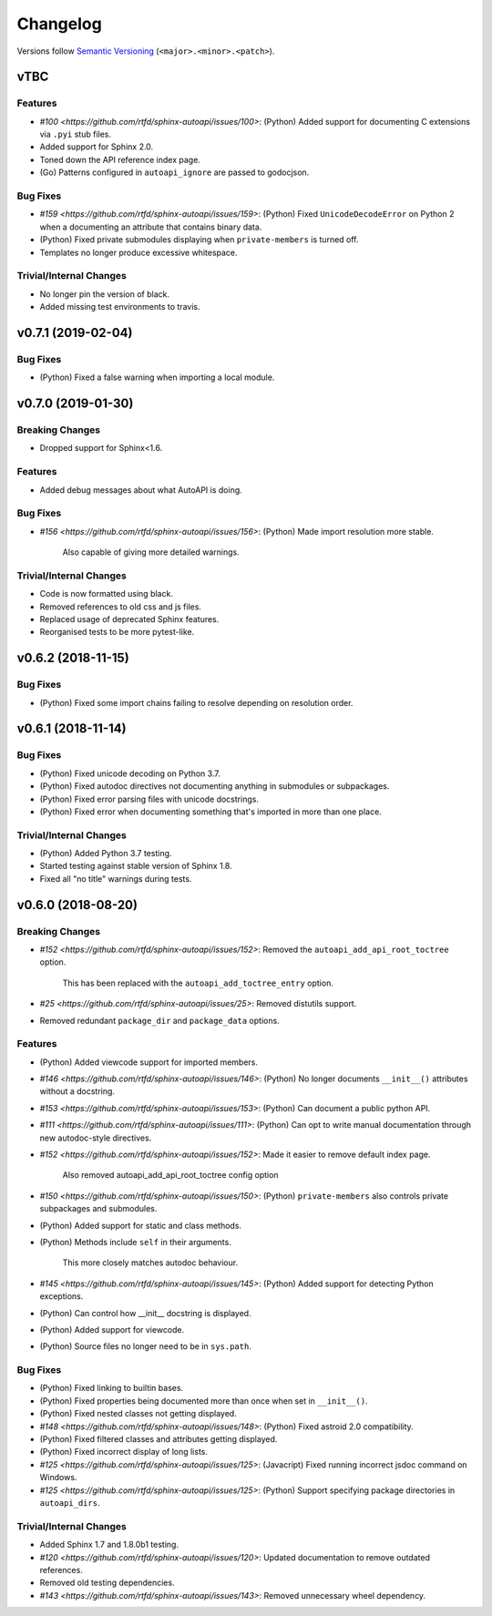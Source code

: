 Changelog
=========

Versions follow `Semantic Versioning <https://semver.org/>`_ (``<major>.<minor>.<patch>``).

vTBC
----

Features
~~~~~~~~

* `#100 <https://github.com/rtfd/sphinx-autoapi/issues/100>`: (Python) Added support for documenting C extensions via ``.pyi`` stub files.
* Added support for Sphinx 2.0.
* Toned down the API reference index page.
* (Go) Patterns configured in ``autoapi_ignore`` are passed to godocjson.

Bug Fixes
~~~~~~~~~

* `#159 <https://github.com/rtfd/sphinx-autoapi/issues/159>`: (Python) Fixed ``UnicodeDecodeError`` on Python 2 when a documenting an attribute that contains binary data.
* (Python) Fixed private submodules displaying when ``private-members`` is turned off.
* Templates no longer produce excessive whitespace.

Trivial/Internal Changes
~~~~~~~~~~~~~~~~~~~~~~~~

* No longer pin the version of black.
* Added missing test environments to travis.


v0.7.1 (2019-02-04)
-------------------

Bug Fixes
~~~~~~~~~

* (Python) Fixed a false warning when importing a local module.


v0.7.0 (2019-01-30)
-------------------

Breaking Changes
~~~~~~~~~~~~~~~~

* Dropped support for Sphinx<1.6.

Features
~~~~~~~~

* Added debug messages about what AutoAPI is doing.

Bug Fixes
~~~~~~~~~

* `#156 <https://github.com/rtfd/sphinx-autoapi/issues/156>`: (Python) Made import resolution more stable.

    Also capable of giving more detailed warnings.


Trivial/Internal Changes
~~~~~~~~~~~~~~~~~~~~~~~~

* Code is now formatted using black.
* Removed references to old css and js files.
* Replaced usage of deprecated Sphinx features.
* Reorganised tests to be more pytest-like.


v0.6.2 (2018-11-15)
-------------------

Bug Fixes
~~~~~~~~~

* (Python) Fixed some import chains failing to resolve depending on resolution order.


v0.6.1 (2018-11-14)
-------------------

Bug Fixes
~~~~~~~~~

* (Python) Fixed unicode decoding on Python 3.7.
* (Python) Fixed autodoc directives not documenting anything in submodules or subpackages.
* (Python) Fixed error parsing files with unicode docstrings.
* (Python) Fixed error when documenting something that's imported in more than one place.


Trivial/Internal Changes
~~~~~~~~~~~~~~~~~~~~~~~~

* (Python) Added Python 3.7 testing.
* Started testing against stable version of Sphinx 1.8.
* Fixed all "no title" warnings during tests.


v0.6.0 (2018-08-20)
-------------------

Breaking Changes
~~~~~~~~~~~~~~~~

* `#152 <https://github.com/rtfd/sphinx-autoapi/issues/152>`: Removed the ``autoapi_add_api_root_toctree`` option.

    This has been replaced with the ``autoapi_add_toctree_entry`` option.

* `#25 <https://github.com/rtfd/sphinx-autoapi/issues/25>`: Removed distutils support.
* Removed redundant ``package_dir`` and ``package_data`` options.

Features
~~~~~~~~

* (Python) Added viewcode support for imported members.
* `#146 <https://github.com/rtfd/sphinx-autoapi/issues/146>`: (Python) No longer documents ``__init__()`` attributes without a docstring.
* `#153 <https://github.com/rtfd/sphinx-autoapi/issues/153>`: (Python) Can document a public python API.
* `#111 <https://github.com/rtfd/sphinx-autoapi/issues/111>`: (Python) Can opt to write manual documentation through new autodoc-style directives.
* `#152 <https://github.com/rtfd/sphinx-autoapi/issues/152>`: Made it easier to remove default index page.

    Also removed autoapi_add_api_root_toctree config option

* `#150 <https://github.com/rtfd/sphinx-autoapi/issues/150>`: (Python) ``private-members`` also controls private subpackages and submodules.
* (Python) Added support for static and class methods.
* (Python) Methods include ``self`` in their arguments.

    This more closely matches autodoc behaviour.

* `#145 <https://github.com/rtfd/sphinx-autoapi/issues/145>`: (Python) Added support for detecting Python exceptions.
* (Python) Can control how __init__ docstring is displayed.
* (Python) Added support for viewcode.
* (Python) Source files no longer need to be in ``sys.path``.

Bug Fixes
~~~~~~~~~

* (Python) Fixed linking to builtin bases.
* (Python) Fixed properties being documented more than once when set in ``__init__()``.
* (Python) Fixed nested classes not getting displayed.
* `#148 <https://github.com/rtfd/sphinx-autoapi/issues/148>`: (Python) Fixed astroid 2.0 compatibility.
* (Python) Fixed filtered classes and attributes getting displayed.
* (Python) Fixed incorrect display of long lists.
* `#125 <https://github.com/rtfd/sphinx-autoapi/issues/125>`: (Javacript) Fixed running incorrect jsdoc command on Windows.
* `#125 <https://github.com/rtfd/sphinx-autoapi/issues/125>`: (Python) Support specifying package directories in ``autoapi_dirs``.

Trivial/Internal Changes
~~~~~~~~~~~~~~~~~~~~~~~~

* Added Sphinx 1.7 and 1.8.0b1 testing.
* `#120 <https://github.com/rtfd/sphinx-autoapi/issues/120>`: Updated documentation to remove outdated references.
* Removed old testing dependencies.
* `#143 <https://github.com/rtfd/sphinx-autoapi/issues/143>`: Removed unnecessary wheel dependency.
